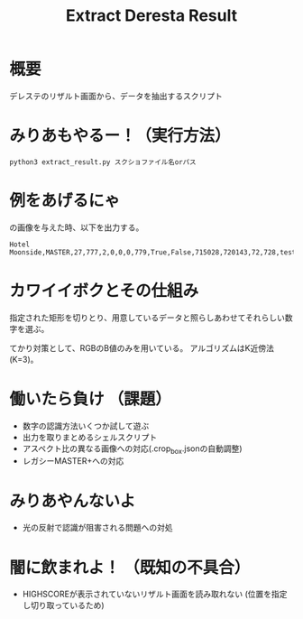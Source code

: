 #+title: Extract Deresta Result

* 概要
デレステのリザルト画面から、データを抽出するスクリプト

* みりあもやるー！（実行方法）
#+BEGIN_EXAMPLE
python3 extract_result.py スクショファイル名orパス
#+END_EXAMPLE

* 例をあげるにゃ
#+attr_html: :width "100px"
#+ATTR_ORG: :width 100
[[file:test/test01.jpg]]
の画像を与えた時、以下を出力する。
#+BEGIN_EXAMPLE
Hotel Moonside,MASTER,27,777,2,0,0,0,779,True,False,715028,720143,72,728,test/test01.jpg
#+END_EXAMPLE

* カワイイボクとその仕組み
指定された矩形を切りとり、用意しているデータと照らしあわせてそれらしい数字を選ぶ。

てかり対策として、RGBのB値のみを用いている。
アルゴリズムはK近傍法(K=3)。

* 働いたら負け （課題）
- 数字の認識方法いくつか試して遊ぶ
- 出力を取りまとめるシェルスクリプト
- アスペクト比の異なる画像への対応(.crop_box.jsonの自動調整)
- レガシーMASTER+への対応

* みりあやんないよ
- 光の反射で認識が阻害される問題への対処

* 闇に飲まれよ！ （既知の不具合）
- HIGHSCOREが表示されていないリザルト画面を読み取れない
  (位置を指定し切り取っているため)
